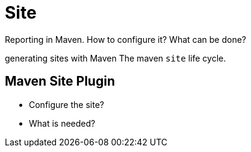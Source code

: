 = Site

Reporting in Maven. How to configure it? What can be done?

generating sites with Maven
The maven `site` life cycle.


== Maven Site Plugin

* Configure the site?
* What is needed?